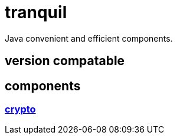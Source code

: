 = tranquil

Java convenient and efficient components.

== version compatable

== components

=== link:tranquil-spring-boot-starters/tranquil-crypto-spring-boot-starter/README.adoc[crypto]


